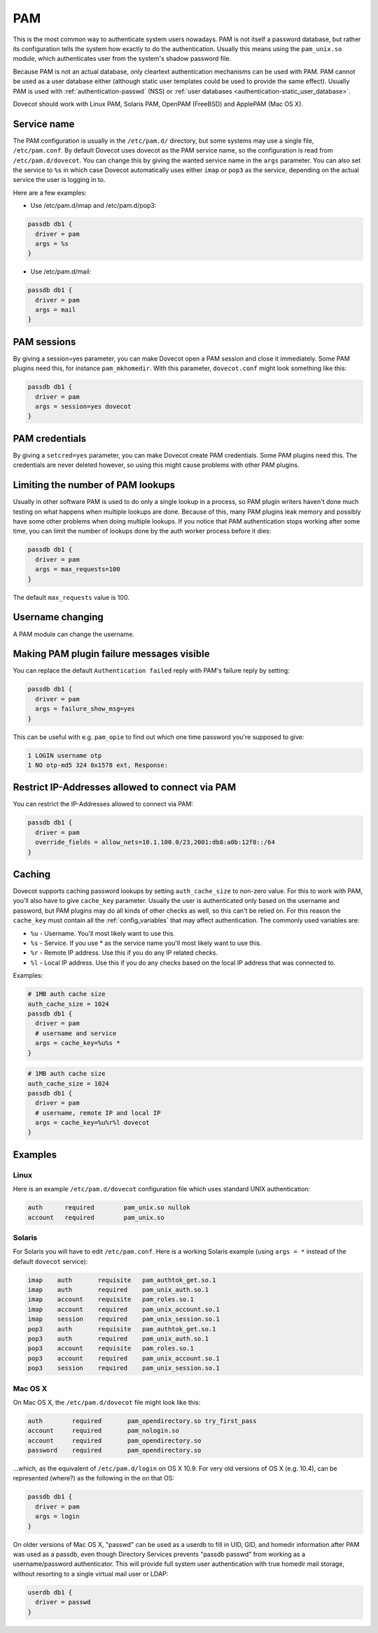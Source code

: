 .. _authentication-pam:

===
PAM
===

This is the most common way to authenticate system users nowadays. PAM is not
itself a password database, but rather its configuration tells the system how
exactly to do the authentication. Usually this means using the ``pam_unix.so``
module, which authenticates user from the system's shadow password file.

Because PAM is not an actual database, only cleartext authentication mechanisms
can be used with PAM. PAM cannot be used as a user database either (although
static user templates could be used to provide the same effect). Usually PAM is
used with :ref:`authentication-passwd` (NSS) or :ref:`user databases <authentication-static_user_database>`.

Dovecot should work with Linux PAM, Solaris PAM, OpenPAM (FreeBSD) and ApplePAM
(Mac OS X).

Service name
=============

The PAM configuration is usually in the ``/etc/pam.d/`` directory, but some
systems may use a single file, ``/etc/pam.conf``. By default Dovecot uses
dovecot as the PAM service name, so the configuration is read from
``/etc/pam.d/dovecot``. You can change this by giving the wanted service name
in the ``args`` parameter. You can also set the service to ``%s`` in which case
Dovecot automatically uses either ``imap`` or ``pop3`` as the service,
depending on the actual service the user is logging in to.

Here are a few examples:

* Use /etc/pam.d/imap and /etc/pam.d/pop3:

.. code-block:: none

  passdb db1 {
    driver = pam
    args = %s
  }

* Use /etc/pam.d/mail:

.. code-block:: none

  passdb db1 {
    driver = pam
    args = mail
  }

PAM sessions
=============

By giving a session=yes parameter, you can make Dovecot open a PAM session and
close it immediately. Some PAM plugins need this, for instance
``pam_mkhomedir``. With this parameter, ``dovecot.conf`` might look something
like this:

.. code-block:: none

  passdb db1 {
    driver = pam
    args = session=yes dovecot
  }

PAM credentials
================

By giving a ``setcred=yes`` parameter, you can make Dovecot create PAM
credentials. Some PAM plugins need this. The credentials are never deleted
however, so using this might cause problems with other PAM plugins.

Limiting the number of PAM lookups
===================================

Usually in other software PAM is used to do only a single lookup in a process,
so PAM plugin writers haven't done much testing on what happens when multiple
lookups are done. Because of this, many PAM plugins leak memory and possibly
have some other problems when doing multiple lookups. If you notice that PAM
authentication stops working after some time, you can limit the number of
lookups done by the auth worker process before it dies:

.. code-block:: none

  passdb db1 {
    driver = pam
    args = max_requests=100
  }

The default ``max_requests`` value is 100.

Username changing
==================

A PAM module can change the username.

Making PAM plugin failure messages visible
===========================================

You can replace the default ``Authentication failed`` reply with PAM's failure
reply by setting:

.. code-block:: none

  passdb db1 {
    driver = pam
    args = failure_show_msg=yes
  }

This can be useful with e.g. ``pam_opie`` to find out which one time password
you're supposed to give:

.. code-block:: none

  1 LOGIN username otp
  1 NO otp-md5 324 0x1578 ext, Response:

Restrict IP-Addresses allowed to connect via PAM
=================================================

You can restrict the IP-Addresses allowed to connect via PAM:

.. code-block:: none

  passdb db1 {
    driver = pam
    override_fields = allow_nets=10.1.100.0/23,2001:db8:a0b:12f0::/64
  }

Caching
========

Dovecot supports caching password lookups by setting ``auth_cache_size`` to
non-zero value. For this to work with PAM, you'll also have to give
``cache_key`` parameter. Usually the user is authenticated only based on the
username and password, but PAM plugins may do all kinds of other checks as
well, so this can't be relied on. For this reason the ``cache_key`` must
contain all the :ref:`config_variables` that may
affect authentication. The commonly used variables are:

* ``%u`` - Username. You'll most likely want to use this.
* ``%s`` - Service. If you use * as the service name you'll most likely want to
  use this.
* ``%r`` - Remote IP address. Use this if you do any IP related checks.
* ``%l`` - Local IP address. Use this if you do any checks based on the local
  IP address that was connected to.

Examples:

.. code-block:: none

  # 1MB auth cache size
  auth_cache_size = 1024
  passdb db1 {
    driver = pam
    # username and service
    args = cache_key=%u%s *
  }

.. code-block:: none

  # 1MB auth cache size
  auth_cache_size = 1024
  passdb db1 {
    driver = pam
    # username, remote IP and local IP
    args = cache_key=%u%r%l dovecot
  }

Examples
=========

Linux
^^^^^^

Here is an example ``/etc/pam.d/dovecot`` configuration file which uses
standard UNIX authentication:

.. code-block:: none

  auth      required        pam_unix.so nullok
  account   required        pam_unix.so

Solaris
^^^^^^^^

For Solaris you will have to edit ``/etc/pam.conf``. Here is a working Solaris
example (using ``args = *`` instead of the default ``dovecot`` service):

.. code-block:: none

  imap    auth       requisite   pam_authtok_get.so.1
  imap    auth       required    pam_unix_auth.so.1
  imap    account    requisite   pam_roles.so.1
  imap    account    required    pam_unix_account.so.1
  imap    session    required    pam_unix_session.so.1
  pop3    auth       requisite   pam_authtok_get.so.1
  pop3    auth       required    pam_unix_auth.so.1
  pop3    account    requisite   pam_roles.so.1
  pop3    account    required    pam_unix_account.so.1
  pop3    session    required    pam_unix_session.so.1

Mac OS X
^^^^^^^^^

On Mac OS X, the ``/etc/pam.d/dovecot`` file might look like this:

.. code-block:: none

  auth        required       pam_opendirectory.so try_first_pass
  account     required       pam_nologin.so
  account     required       pam_opendirectory.so
  password    required       pam_opendirectory.so

...which, as the equivalent of ``/etc/pam.d/login`` on OS X 10.9. For very old
versions of OS X (e.g. 10.4), can be represented (where?) as the following in
the on that OS:

.. code-block:: none

  passdb db1 {
    driver = pam
    args = login
  }

On older versions of Mac OS X, "passwd" can be used as a userdb to fill in UID,
GID, and homedir information after PAM was used as a passdb, even though
Directory Services prevents "passdb passwd" from working as a username/password
authenticator. This will provide full system user authentication with true
homedir mail storage, without resorting to a single virtual mail user or LDAP:

.. code-block:: none

  userdb db1 {
    driver = passwd
  }
